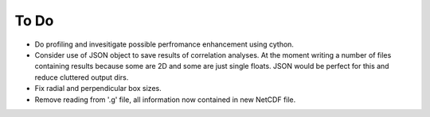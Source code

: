 To Do
=====

* Do profiling and invesitigate possible perfromance enhancement using cython.
* Consider use of JSON object to save results of correlation analyses. At the moment
  writing a number of files containing results because some are 2D and some are just
  single floats. JSON would be perfect for this and reduce cluttered output dirs.
* Fix radial and perpendicular box sizes.
* Remove reading from '.g' file, all information now contained in new NetCDF
  file.
